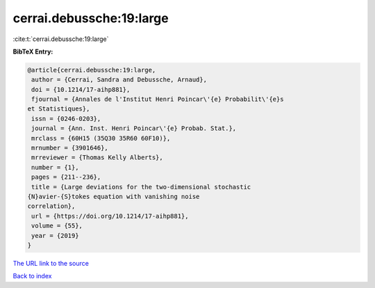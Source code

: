 cerrai.debussche:19:large
=========================

:cite:t:`cerrai.debussche:19:large`

**BibTeX Entry:**

.. code-block:: bibtex

   @article{cerrai.debussche:19:large,
    author = {Cerrai, Sandra and Debussche, Arnaud},
    doi = {10.1214/17-aihp881},
    fjournal = {Annales de l'Institut Henri Poincar\'{e} Probabilit\'{e}s
   et Statistiques},
    issn = {0246-0203},
    journal = {Ann. Inst. Henri Poincar\'{e} Probab. Stat.},
    mrclass = {60H15 (35Q30 35R60 60F10)},
    mrnumber = {3901646},
    mrreviewer = {Thomas Kelly Alberts},
    number = {1},
    pages = {211--236},
    title = {Large deviations for the two-dimensional stochastic
   {N}avier-{S}tokes equation with vanishing noise
   correlation},
    url = {https://doi.org/10.1214/17-aihp881},
    volume = {55},
    year = {2019}
   }

`The URL link to the source <ttps://doi.org/10.1214/17-aihp881}>`__


`Back to index <../By-Cite-Keys.html>`__
